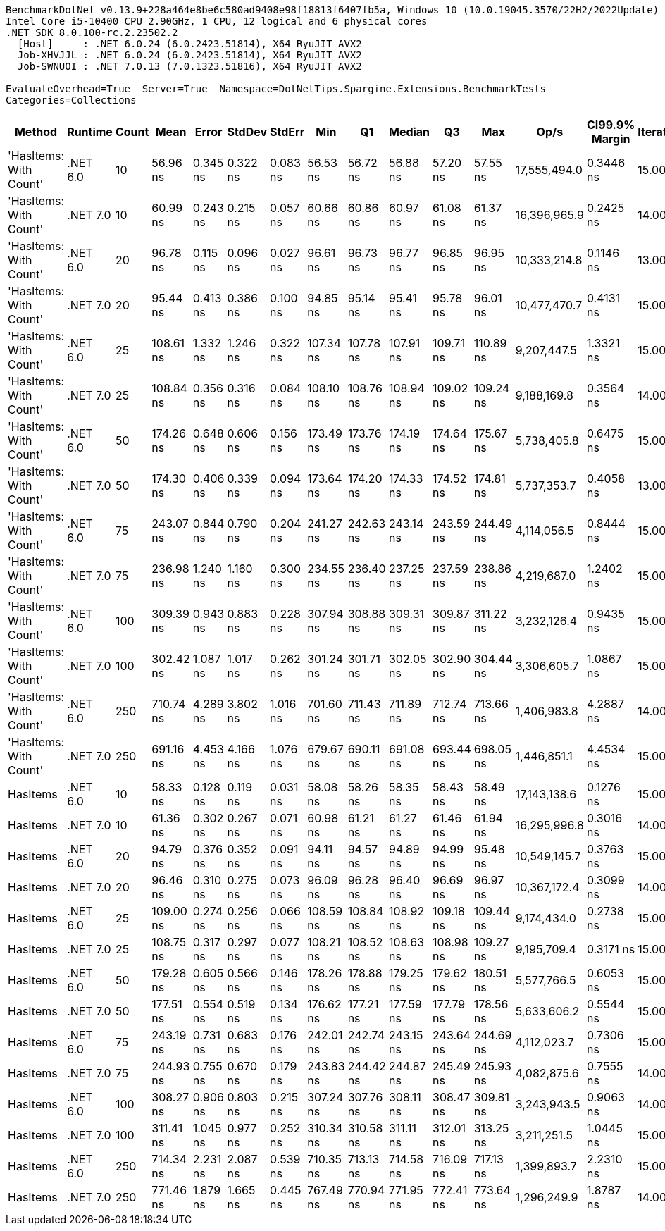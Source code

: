 ....
BenchmarkDotNet v0.13.9+228a464e8be6c580ad9408e98f18813f6407fb5a, Windows 10 (10.0.19045.3570/22H2/2022Update)
Intel Core i5-10400 CPU 2.90GHz, 1 CPU, 12 logical and 6 physical cores
.NET SDK 8.0.100-rc.2.23502.2
  [Host]     : .NET 6.0.24 (6.0.2423.51814), X64 RyuJIT AVX2
  Job-XHVJJL : .NET 6.0.24 (6.0.2423.51814), X64 RyuJIT AVX2
  Job-SWNUOI : .NET 7.0.13 (7.0.1323.51816), X64 RyuJIT AVX2

EvaluateOverhead=True  Server=True  Namespace=DotNetTips.Spargine.Extensions.BenchmarkTests  
Categories=Collections  
....
[options="header"]
|===
|Method                  |Runtime   |Count  |Mean       |Error     |StdDev    |StdErr    |Min        |Q1         |Median     |Q3         |Max        |Op/s          |CI99.9% Margin  |Iterations  |Kurtosis  |MValue  |Skewness  |Rank  |LogicalGroup  |Baseline  |Code Size  |Allocated  
|'HasItems: With Count'  |.NET 6.0  |10     |   56.96 ns|  0.345 ns|  0.322 ns|  0.083 ns|   56.53 ns|   56.72 ns|   56.88 ns|   57.20 ns|   57.55 ns|  17,555,494.0|       0.3446 ns|       15.00|     1.726|   2.000|    0.3998|     1|*             |No        |      324 B|       56 B
|'HasItems: With Count'  |.NET 7.0  |10     |   60.99 ns|  0.243 ns|  0.215 ns|  0.057 ns|   60.66 ns|   60.86 ns|   60.97 ns|   61.08 ns|   61.37 ns|  16,396,965.9|       0.2425 ns|       14.00|     2.112|   2.000|    0.3161|     3|*             |No        |      326 B|       56 B
|'HasItems: With Count'  |.NET 6.0  |20     |   96.78 ns|  0.115 ns|  0.096 ns|  0.027 ns|   96.61 ns|   96.73 ns|   96.77 ns|   96.85 ns|   96.95 ns|  10,333,214.8|       0.1146 ns|       13.00|     2.169|   2.000|   -0.0308|     4|*             |No        |      324 B|       56 B
|'HasItems: With Count'  |.NET 7.0  |20     |   95.44 ns|  0.413 ns|  0.386 ns|  0.100 ns|   94.85 ns|   95.14 ns|   95.41 ns|   95.78 ns|   96.01 ns|  10,477,470.7|       0.4131 ns|       15.00|     1.469|   2.000|   -0.0582|     4|*             |No        |      326 B|       56 B
|'HasItems: With Count'  |.NET 6.0  |25     |  108.61 ns|  1.332 ns|  1.246 ns|  0.322 ns|  107.34 ns|  107.78 ns|  107.91 ns|  109.71 ns|  110.89 ns|   9,207,447.5|       1.3321 ns|       15.00|     1.747|   2.000|    0.7074|     5|*             |No        |      324 B|       56 B
|'HasItems: With Count'  |.NET 7.0  |25     |  108.84 ns|  0.356 ns|  0.316 ns|  0.084 ns|  108.10 ns|  108.76 ns|  108.94 ns|  109.02 ns|  109.24 ns|   9,188,169.8|       0.3564 ns|       14.00|     2.838|   2.000|   -1.0025|     5|*             |No        |      326 B|       56 B
|'HasItems: With Count'  |.NET 6.0  |50     |  174.26 ns|  0.648 ns|  0.606 ns|  0.156 ns|  173.49 ns|  173.76 ns|  174.19 ns|  174.64 ns|  175.67 ns|   5,738,405.8|       0.6475 ns|       15.00|     2.502|   2.000|    0.6004|     6|*             |No        |      324 B|       56 B
|'HasItems: With Count'  |.NET 7.0  |50     |  174.30 ns|  0.406 ns|  0.339 ns|  0.094 ns|  173.64 ns|  174.20 ns|  174.33 ns|  174.52 ns|  174.81 ns|   5,737,353.7|       0.4058 ns|       13.00|     2.259|   2.000|   -0.5812|     6|*             |No        |      326 B|       56 B
|'HasItems: With Count'  |.NET 6.0  |75     |  243.07 ns|  0.844 ns|  0.790 ns|  0.204 ns|  241.27 ns|  242.63 ns|  243.14 ns|  243.59 ns|  244.49 ns|   4,114,056.5|       0.8444 ns|       15.00|     2.776|   2.000|   -0.4050|     9|*             |No        |      324 B|       56 B
|'HasItems: With Count'  |.NET 7.0  |75     |  236.98 ns|  1.240 ns|  1.160 ns|  0.300 ns|  234.55 ns|  236.40 ns|  237.25 ns|  237.59 ns|  238.86 ns|   4,219,687.0|       1.2402 ns|       15.00|     2.532|   2.000|   -0.5625|     8|*             |No        |      326 B|       56 B
|'HasItems: With Count'  |.NET 6.0  |100    |  309.39 ns|  0.943 ns|  0.883 ns|  0.228 ns|  307.94 ns|  308.88 ns|  309.31 ns|  309.87 ns|  311.22 ns|   3,232,126.4|       0.9435 ns|       15.00|     2.338|   2.000|    0.2252|    11|*             |No        |      324 B|       56 B
|'HasItems: With Count'  |.NET 7.0  |100    |  302.42 ns|  1.087 ns|  1.017 ns|  0.262 ns|  301.24 ns|  301.71 ns|  302.05 ns|  302.90 ns|  304.44 ns|   3,306,605.7|       1.0867 ns|       15.00|     2.192|   2.000|    0.7677|    10|*             |No        |      326 B|       56 B
|'HasItems: With Count'  |.NET 6.0  |250    |  710.74 ns|  4.289 ns|  3.802 ns|  1.016 ns|  701.60 ns|  711.43 ns|  711.89 ns|  712.74 ns|  713.66 ns|   1,406,983.8|       4.2887 ns|       14.00|     4.158|   2.000|   -1.6733|    13|*             |No        |      324 B|       56 B
|'HasItems: With Count'  |.NET 7.0  |250    |  691.16 ns|  4.453 ns|  4.166 ns|  1.076 ns|  679.67 ns|  690.11 ns|  691.08 ns|  693.44 ns|  698.05 ns|   1,446,851.1|       4.4534 ns|       15.00|     4.547|   2.000|   -1.0681|    12|*             |No        |      326 B|       56 B
|HasItems                |.NET 6.0  |10     |   58.33 ns|  0.128 ns|  0.119 ns|  0.031 ns|   58.08 ns|   58.26 ns|   58.35 ns|   58.43 ns|   58.49 ns|  17,143,138.6|       0.1276 ns|       15.00|     2.187|   2.000|   -0.6119|     2|*             |No        |      311 B|       56 B
|HasItems                |.NET 7.0  |10     |   61.36 ns|  0.302 ns|  0.267 ns|  0.071 ns|   60.98 ns|   61.21 ns|   61.27 ns|   61.46 ns|   61.94 ns|  16,295,996.8|       0.3016 ns|       14.00|     2.669|   2.000|    0.8523|     3|*             |No        |      312 B|       56 B
|HasItems                |.NET 6.0  |20     |   94.79 ns|  0.376 ns|  0.352 ns|  0.091 ns|   94.11 ns|   94.57 ns|   94.89 ns|   94.99 ns|   95.48 ns|  10,549,145.7|       0.3763 ns|       15.00|     2.295|   2.000|   -0.0666|     4|*             |No        |      311 B|       56 B
|HasItems                |.NET 7.0  |20     |   96.46 ns|  0.310 ns|  0.275 ns|  0.073 ns|   96.09 ns|   96.28 ns|   96.40 ns|   96.69 ns|   96.97 ns|  10,367,172.4|       0.3099 ns|       14.00|     1.736|   2.000|    0.2376|     4|*             |No        |      312 B|       56 B
|HasItems                |.NET 6.0  |25     |  109.00 ns|  0.274 ns|  0.256 ns|  0.066 ns|  108.59 ns|  108.84 ns|  108.92 ns|  109.18 ns|  109.44 ns|   9,174,434.0|       0.2738 ns|       15.00|     1.882|   2.000|    0.1897|     5|*             |No        |      311 B|       56 B
|HasItems                |.NET 7.0  |25     |  108.75 ns|  0.317 ns|  0.297 ns|  0.077 ns|  108.21 ns|  108.52 ns|  108.63 ns|  108.98 ns|  109.27 ns|   9,195,709.4|       0.3171 ns|       15.00|     1.862|   2.000|    0.0971|     5|*             |No        |      312 B|       56 B
|HasItems                |.NET 6.0  |50     |  179.28 ns|  0.605 ns|  0.566 ns|  0.146 ns|  178.26 ns|  178.88 ns|  179.25 ns|  179.62 ns|  180.51 ns|   5,577,766.5|       0.6053 ns|       15.00|     2.540|   2.000|    0.3042|     7|*             |No        |      311 B|       56 B
|HasItems                |.NET 7.0  |50     |  177.51 ns|  0.554 ns|  0.519 ns|  0.134 ns|  176.62 ns|  177.21 ns|  177.59 ns|  177.79 ns|  178.56 ns|   5,633,606.2|       0.5544 ns|       15.00|     2.357|   2.000|    0.0242|     7|*             |No        |      312 B|       56 B
|HasItems                |.NET 6.0  |75     |  243.19 ns|  0.731 ns|  0.683 ns|  0.176 ns|  242.01 ns|  242.74 ns|  243.15 ns|  243.64 ns|  244.69 ns|   4,112,023.7|       0.7306 ns|       15.00|     2.480|   2.000|    0.2970|     9|*             |No        |      311 B|       56 B
|HasItems                |.NET 7.0  |75     |  244.93 ns|  0.755 ns|  0.670 ns|  0.179 ns|  243.83 ns|  244.42 ns|  244.87 ns|  245.49 ns|  245.93 ns|   4,082,875.6|       0.7555 ns|       14.00|     1.673|   2.000|    0.0529|     9|*             |No        |      312 B|       56 B
|HasItems                |.NET 6.0  |100    |  308.27 ns|  0.906 ns|  0.803 ns|  0.215 ns|  307.24 ns|  307.76 ns|  308.11 ns|  308.47 ns|  309.81 ns|   3,243,943.5|       0.9063 ns|       14.00|     2.355|   2.000|    0.7435|    11|*             |No        |      311 B|       56 B
|HasItems                |.NET 7.0  |100    |  311.41 ns|  1.045 ns|  0.977 ns|  0.252 ns|  310.34 ns|  310.58 ns|  311.11 ns|  312.01 ns|  313.25 ns|   3,211,251.5|       1.0445 ns|       15.00|     1.734|   2.000|    0.5669|    11|*             |No        |      312 B|       56 B
|HasItems                |.NET 6.0  |250    |  714.34 ns|  2.231 ns|  2.087 ns|  0.539 ns|  710.35 ns|  713.13 ns|  714.58 ns|  716.09 ns|  717.13 ns|   1,399,893.7|       2.2310 ns|       15.00|     1.853|   2.000|   -0.4364|    13|*             |No        |      311 B|       56 B
|HasItems                |.NET 7.0  |250    |  771.46 ns|  1.879 ns|  1.665 ns|  0.445 ns|  767.49 ns|  770.94 ns|  771.95 ns|  772.41 ns|  773.64 ns|   1,296,249.9|       1.8787 ns|       14.00|     3.121|   2.000|   -0.9918|    14|*             |No        |      312 B|       56 B
|===
